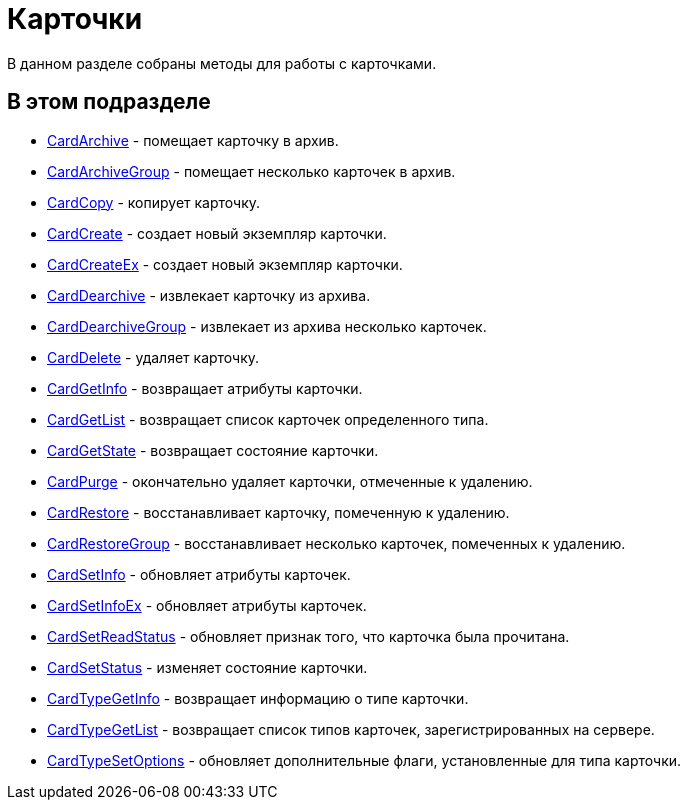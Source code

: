 = Карточки

В данном разделе собраны методы для работы с карточками.

== В этом подразделе

* xref:DevManualAppendix_WebService_Card_CardArchive.adoc[CardArchive] - помещает карточку в архив.
* xref:DevManualAppendix_WebService_Card_CardArchiveGroup.adoc[CardArchiveGroup] - помещает несколько карточек в архив.
* xref:DevManualAppendix_WebService_Card_CardCopy.adoc[CardCopy] - копирует карточку.
* xref:DevManualAppendix_WebService_Card_CardCreate.adoc[CardCreate] - создает новый экземпляр карточки.
* xref:DevManualAppendix_WebService_Card_CardCreateEx.adoc[CardCreateEx] - создает новый экземпляр карточки.
* xref:DevManualAppendix_WebService_Card_CardDearchive.adoc[CardDearchive] - извлекает карточку из архива.
* xref:DevManualAppendix_WebService_Card_CardDearchiveGroup.adoc[CardDearchiveGroup] - извлекает из архива несколько карточек.
* xref:DevManualAppendix_WebService_Card_CardDelete.adoc[CardDelete] - удаляет карточку.
* xref:DevManualAppendix_WebService_Card_CardGetInfo.adoc[CardGetInfo] - возвращает атрибуты карточки.
* xref:DevManualAppendix_WebService_Card_CardGetList.adoc[CardGetList] - возвращает список карточек определенного типа.
* xref:DevManualAppendix_WebService_Card_CardGetState.adoc[CardGetState] - возвращает состояние карточки.
* xref:DevManualAppendix_WebService_Card_CardPurge.adoc[CardPurge] - окончательно удаляет карточки, отмеченные к удалению.
* xref:DevManualAppendix_WebService_Card_CardRestore.adoc[CardRestore] - восстанавливает карточку, помеченную к удалению.
* xref:DevManualAppendix_WebService_Card_CardRestoreGroup.adoc[CardRestoreGroup] - восстанавливает несколько карточек, помеченных к удалению.
* xref:DevManualAppendix_WebService_Card_CardSetInfo.adoc[CardSetInfo] - обновляет атрибуты карточек.
* xref:DevManualAppendix_WebService_Card_CardSetInfoEx.adoc[CardSetInfoEx] - обновляет атрибуты карточек.
* xref:DevManualAppendix_WebService_Card_CardSetReadStatus.adoc[CardSetReadStatus] - обновляет признак того, что карточка была прочитана.
* xref:DevManualAppendix_WebService_Card_CardSetStatus.adoc[CardSetStatus] - изменяет состояние карточки.
* xref:DevManualAppendix_WebService_Card_CardTypeGetInfo.adoc[CardTypeGetInfo] - возвращает информацию о типе карточки.
* xref:DevManualAppendix_WebService_Card_CardTypeGetList.adoc[CardTypeGetList] - возвращает список типов карточек, зарегистрированных на сервере.
* xref:DevManualAppendix_WebService_Card_CardTypeSetOptions.adoc[CardTypeSetOptions] - обновляет дополнительные флаги, установленные для типа карточки.





